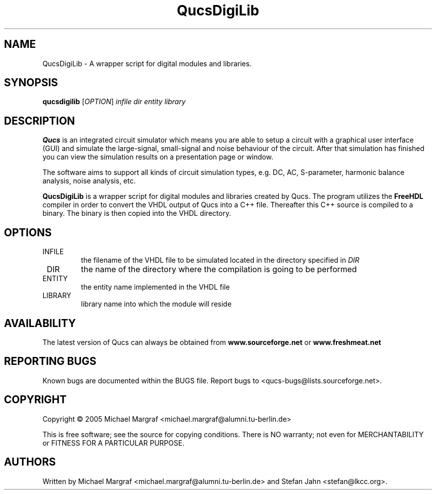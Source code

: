 .TH QucsDigiLib "1" "October 2009" "Debian/GNU Linux" "User Commands"
.SH NAME
QucsDigiLib \- A wrapper script for digital modules and libraries.
.SH SYNOPSIS
.B qucsdigilib
[\fIOPTION\fR] \fIinfile\fR \fIdir\fR \fIentity\fR \fIlibrary\fR
.SH DESCRIPTION

\fBQucs\fR is an integrated circuit simulator which means you are able
to setup a circuit with a graphical user interface (GUI) and simulate
the large-signal, small-signal and noise behaviour of the circuit.
After that simulation has finished you can view the simulation results
on a presentation page or window.

The software aims to support all kinds of circuit simulation types,
e.g. DC, AC, S-parameter, harmonic balance analysis, noise analysis,
etc.

\fBQucsDigiLib\fR is a wrapper script for digital modules and
libraries created by Qucs.  The program utilizes the \fBFreeHDL\fR
compiler in order to convert the VHDL output of Qucs into a C++ file.
Thereafter this C++ source is compiled to a binary.  The binary is
then copied into the VHDL directory.

.SH OPTIONS
.TP
\fR INFILE
the filename of the VHDL file to be simulated located in the
directory specified in \fIDIR\fR
.TP
\fR DIR
the name of the directory where the compilation is going to be performed
.TP
\fR ENTITY
the entity name implemented in the VHDL file
.TP
\fR LIBRARY
library name into which the module will reside
.SH AVAILABILITY
The latest version of Qucs can always be obtained from
\fBwww.sourceforge.net\fR or \fBwww.freshmeat.net\fR
.SH "REPORTING BUGS"
Known bugs are documented within the BUGS file.  Report bugs to
<qucs-bugs@lists.sourceforge.net>.
.SH COPYRIGHT
Copyright \(co 2005 Michael Margraf <michael.margraf@alumni.tu-berlin.de>
.PP
This is free software; see the source for copying conditions.  There is NO
warranty; not even for MERCHANTABILITY or FITNESS FOR A PARTICULAR PURPOSE.
.SH AUTHORS
Written by Michael Margraf <michael.margraf@alumni.tu-berlin.de> and
Stefan Jahn <stefan@lkcc.org>.
